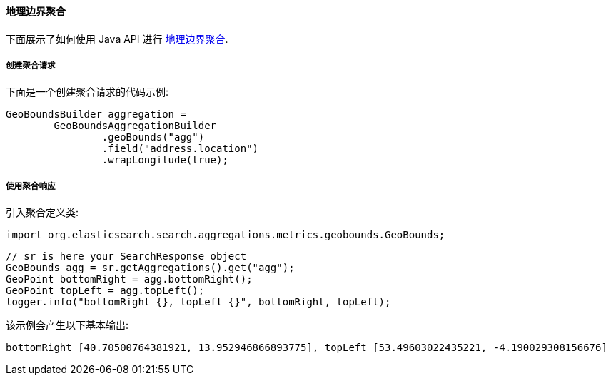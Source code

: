 [[java-aggs-metrics-geobounds]]
==== 地理边界聚合

下面展示了如何使用 Java API 进行 https://www.elastic.co/guide/en/elasticsearch/reference/5.2/search-aggregations-metrics-geobounds-aggregation.html[地理边界聚合].


===== 创建聚合请求

下面是一个创建聚合请求的代码示例:

[source,java]
--------------------------------------------------
GeoBoundsBuilder aggregation =
        GeoBoundsAggregationBuilder
                .geoBounds("agg")
                .field("address.location")
                .wrapLongitude(true);
--------------------------------------------------


===== 使用聚合响应

引入聚合定义类:

[source,java]
--------------------------------------------------
import org.elasticsearch.search.aggregations.metrics.geobounds.GeoBounds;
--------------------------------------------------

[source,java]
--------------------------------------------------
// sr is here your SearchResponse object
GeoBounds agg = sr.getAggregations().get("agg");
GeoPoint bottomRight = agg.bottomRight();
GeoPoint topLeft = agg.topLeft();
logger.info("bottomRight {}, topLeft {}", bottomRight, topLeft);
--------------------------------------------------

该示例会产生以下基本输出:

[source,text]
--------------------------------------------------
bottomRight [40.70500764381921, 13.952946866893775], topLeft [53.49603022435221, -4.190029308156676]
--------------------------------------------------
